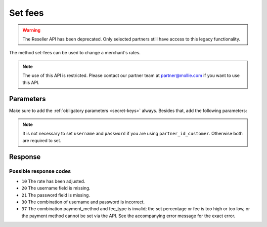 Set fees
========
.. api-name:: Reseller API
   :version: 1

.. warning:: The Reseller API has been deprecated. Only selected partners still have access to this legacy
             functionality.

.. endpoint::
   :method: POST
   :url: https://www.mollie.com/api/reseller/v1/set-fees

The method set-fees can be used to change a merchant's rates.

.. note:: The use of this API is restricted. Please contact our partner team at partner@mollie.com if you want to use
   this API.

Parameters
----------
Make sure to add the :ref:`obligatory parameters <secret-keys>` always. Besides that, add the following
parameters:

.. note:: It is not necessary to set ``username`` and ``password`` if you are using ``partner_id_customer``. Otherwise
   both are required to set.

.. parameter:: username
   :type: string

   The username of the account for which you would like to set the fees.

.. parameter:: password
   :type: string

   The password of the account for which you would like to set the fees.

.. parameter:: partner_id_customer
   :type: string

   The partner ID of the account of which you would like to set the fees. It can be used instead of the parameters
   ``username`` and ``password``.

.. parameter:: payment_method
   :type: string
   :condition: required

   The payment method of which you would like to adjust the rate. Possible values are:

   * ``banktransfer``
   * ``belfius``
   * ``creditcard``
   * ``directdebit``
   * ``eps``
   * ``giftcard``
   * ``giropay``
   * ``ideal``
   * ``kbc``
   * ``klarnapaylater``
   * ``klarnasliceit``
   * ``mistercash``
   * ``mybank``
   * ``paypal``
   * ``paysafecard``
   * ``przelewy24``
   * ``refund``
   * ``sofort``

.. parameter:: payment_subtype
   :type: string
   :condition: optional

   The payment method subtype of which you would like to adjust the rate. This field is required when you use one of the
   mentioned payment types.

   **Only applicable to credit card:**

   * ``amex`` for adjusting rates for American Express cards.
   * ``eu-cards`` or ``region_1`` for adjusting rates for Mastercard / VISA Intra EEA consumer cards for merchants
     within the EEA.
   * ``region_2`` for adjusting rates for other Mastercard / VISA cards. (default value when this parameter is omitted)

   **Only applicable to SOFORT Banking:**

   * ``retail``
   * ``digital``
   * ``adult``

   **Only applicable to Klarna methods:**

   * ``AT``
   * ``FI``
   * ``DE``
   * ``NL``

.. parameter:: fee_type
   :type: string
   :condition: required

   Possible options are:

   * ``fixed`` for the adjustment of fixed costs per transaction
   * ``percentage`` for the adjustment of variable transaction costs

.. parameter:: fee
   :type: double
   :condition: required

   The new rate of fee. Send amounts (of the fixed type with two decimals (for instance ``0.43``), and variable
   transaction costs as a fraction (for instance ``0.025`` for 2.50%).

Response
--------
.. code-block:: none
   :linenos:

   HTTP/1.1 200 OK
   Content-Type: application/xml; charset=utf-8

   <?xml version="1.0" encoding="UTF-8"?>
    <response>
        <success>true</success>
        <resultcode>10</resultcode>
        <resultmessage>Fee for payment method iDEAL set to &#x20AC; 0,22 per transaction.</resultmessage>
    </response>

Possible response codes
^^^^^^^^^^^^^^^^^^^^^^^
* ``10`` The rate has been adjusted.
* ``20`` The username field is missing.
* ``21`` The password field is missing.
* ``30`` The combination of username and password is incorrect.
* ``37`` The combination payment_method and fee_type is invalid; the set percentage or fee is too high or too low, or
  the payment method cannot be set via the API. See the accompanying error message for the exact error.
